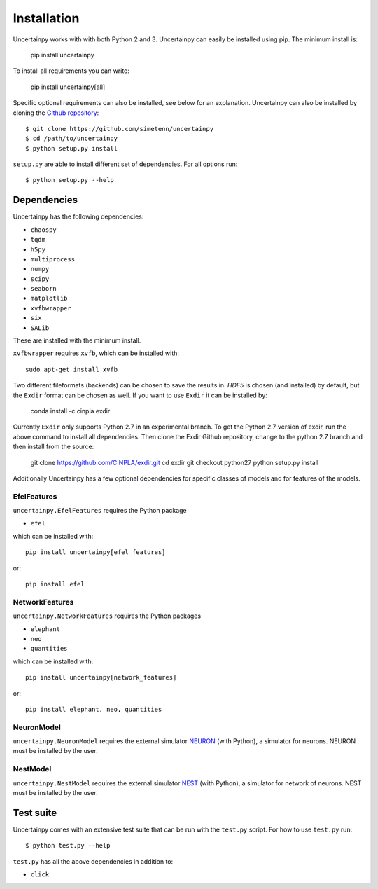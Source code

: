 .. _installation:

Installation
============

Uncertainpy works with with both Python 2 and 3.
Uncertainpy can easily be installed using pip. The minimum install is:

    pip install uncertainpy

To install all requirements you can write:

    pip install uncertainpy[all]

Specific optional requirements can also be installed,
see below for an explanation.
Uncertainpy can also be installed by cloning the `Github repository`_::

    $ git clone https://github.com/simetenn/uncertainpy
    $ cd /path/to/uncertainpy
    $ python setup.py install

``setup.py`` are able to install different set of dependencies.
For all options run::

    $ python setup.py --help



.. _Github repository: https://github.com/simetenn/uncertainpy


Dependencies
------------

Uncertainpy has the following dependencies:

* ``chaospy``
* ``tqdm``
* ``h5py``
* ``multiprocess``
* ``numpy``
* ``scipy``
* ``seaborn``
* ``matplotlib``
* ``xvfbwrapper``
* ``six``
* ``SALib``

These are installed with the minimum install.

``xvfbwrapper`` requires ``xvfb``, which can be installed with::

    sudo apt-get install xvfb

Two different fileformats (backends)  can be chosen to save the results in.
`HDF5` is chosen (and installed) by default, but the ``Exdir`` format can be
chosen as well. If you want to use ``Exdir`` it can be installed by:

    conda install -c cinpla exdir

Currently ``Exdir`` only supports Python 2.7 in an experimental branch.
To get the  Python 2.7 version of exdir,
run the above command to install all dependencies. Then clone the Exdir Github
repository, change to the python 2.7 branch and then install from the source:

    git clone https://github.com/CINPLA/exdir.git
    cd exdir
    git checkout python27
    python setup.py install

Additionally Uncertainpy has a few optional dependencies for specific classes
of models and for features of the models.

EfelFeatures
^^^^^^^^^^^^

``uncertainpy.EfelFeatures`` requires the Python package

* ``efel``

which can be installed with::

    pip install uncertainpy[efel_features]

or::

    pip install efel

NetworkFeatures
^^^^^^^^^^^^^^^

``uncertainpy.NetworkFeatures`` requires the Python packages

* ``elephant``
* ``neo``
* ``quantities``

which can be installed with::

    pip install uncertainpy[network_features]

or::

    pip install elephant, neo, quantities


NeuronModel
^^^^^^^^^^^

``uncertainpy.NeuronModel`` requires the external simulator `NEURON`_
(with Python), a simulator for neurons.
NEURON must be installed by the user.

.. _NEURON: https://www.neuron.yale.edu/neuron/download

NestModel
^^^^^^^^^

``uncertainpy.NestModel`` requires the external simulator
`NEST`_ (with Python),
a simulator for network of neurons.
NEST must be installed by the user.

.. _NEST: http://www.nest-simulator.org/installation



Test suite
----------

Uncertainpy comes with an extensive test suite that can be run with the ``test.py`` script.
For how to use ``test.py`` run::

    $ python test.py --help

``test.py`` has all the above dependencies in addition to:

* ``click``




